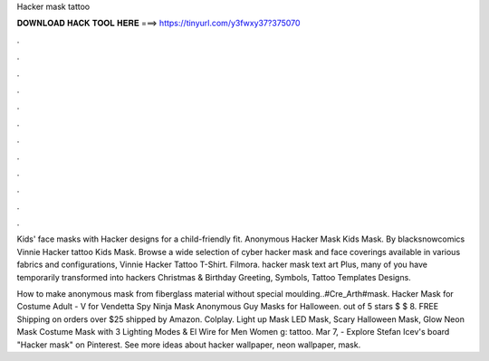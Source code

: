 Hacker mask tattoo



𝐃𝐎𝐖𝐍𝐋𝐎𝐀𝐃 𝐇𝐀𝐂𝐊 𝐓𝐎𝐎𝐋 𝐇𝐄𝐑𝐄 ===> https://tinyurl.com/y3fwxy37?375070



.



.



.



.



.



.



.



.



.



.



.



.

Kids' face masks with Hacker designs for a child-friendly fit. Anonymous Hacker Mask Kids Mask. By blacksnowcomics Vinnie Hacker tattoo Kids Mask. Browse a wide selection of cyber hacker mask and face coverings available in various fabrics and configurations, Vinnie Hacker Tattoo T-Shirt. Filmora. hacker mask text art Plus, many of you have temporarily transformed into hackers Christmas & Birthday Greeting, Symbols, Tattoo Templates Designs.

How to make anonymous mask from fiberglass material without special moulding..#Cre_Arth#mask. Hacker Mask for Costume Adult - V for Vendetta Spy Ninja Mask Anonymous Guy Masks for Halloween. out of 5 stars $ $ 8. FREE Shipping on orders over $25 shipped by Amazon. Colplay. Light up Mask LED Mask, Scary Halloween Mask, Glow Neon Mask Costume Mask with 3 Lighting Modes & El Wire for Men Women g: tattoo. Mar 7, - Explore Stefan Icev's board "Hacker mask" on Pinterest. See more ideas about hacker wallpaper, neon wallpaper, mask.
